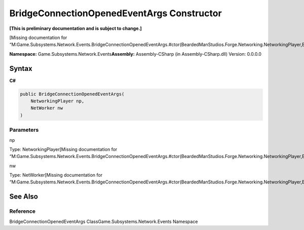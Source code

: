 BridgeConnectionOpenedEventArgs Constructor
===========================================

**[This is preliminary documentation and is subject to change.]**

[Missing documentation for
“M:Game.Subsystems.Network.Events.BridgeConnectionOpenedEventArgs.#ctor(BeardedManStudios.Forge.Networking.NetworkingPlayer,BeardedManStudios.Forge.Networking.NetWorker)”]

**Namespace:** Game.Subsystems.Network.Events\ **Assembly:** Assembly-CSharp
(in Assembly-CSharp.dll) Version: 0.0.0.0

Syntax
------

**C#**\ 

.. code:: c#

   public BridgeConnectionOpenedEventArgs(
       NetworkingPlayer np,
       NetWorker nw
   )

Parameters
~~~~~~~~~~

 

.. raw:: html

   <dl>

.. raw:: html

   <dt>

np

.. raw:: html

   </dt>

.. raw:: html

   <dd>

Type: NetworkingPlayer[Missing documentation for
“M:Game.Subsystems.Network.Events.BridgeConnectionOpenedEventArgs.#ctor(BeardedManStudios.Forge.Networking.NetworkingPlayer,BeardedManStudios.Forge.Networking.NetWorker)”]

.. raw:: html

   </dd>

.. raw:: html

   <dt>

nw

.. raw:: html

   </dt>

.. raw:: html

   <dd>

Type: NetWorker[Missing documentation for
“M:Game.Subsystems.Network.Events.BridgeConnectionOpenedEventArgs.#ctor(BeardedManStudios.Forge.Networking.NetworkingPlayer,BeardedManStudios.Forge.Networking.NetWorker)”]

.. raw:: html

   </dd>

.. raw:: html

   </dl>

See Also
--------

Reference
~~~~~~~~~

BridgeConnectionOpenedEventArgs ClassGame.Subsystems.Network.Events
Namespace
